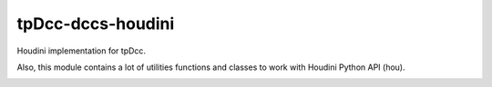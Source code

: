 tpDcc-dccs-houdini
============================================================

Houdini implementation for tpDcc.

Also, this module contains a lot of utilities functions and classes to work with Houdini Python API (hou).

.. image:: https://travis-ci.com/tpDcc/tpDcc-dccs-houdini.svg?branch=master&kill_cache=1
    :target: https://travis-ci.com/tpDcc/tpDcc-dccs-houdini

.. image:: https://coveralls.io/repos/github/tpDcc/tpDcc-dccs-houdini/badge.svg?branch=master&kill_cache=1
    :target: https://coveralls.io/github/tpDcc/tpDcc-dccs-houdini?branch=master

.. image:: https://img.shields.io/badge/docs-sphinx-orange
    :target: https://tpDcc.github.io/tpDcc-dccs-houdini

.. image:: https://img.shields.io/github/license/tpDcc/tpDcc-dccs-houdini
    :target: https://github.com/tpDcc/tpDcc-dccs-houdini/blob/master/LICENSE

.. image:: https://img.shields.io/pypi/v/tpDcc-dccs-houdini?branch=master&kill_cache=1
    :target: https://pypi.org/project/tpDcc-dccs-houdini

.. image:: https://img.shields.io/badge/code_style-pep8-blue
    :target: https://www.python.org/dev/peps/pep-0008/